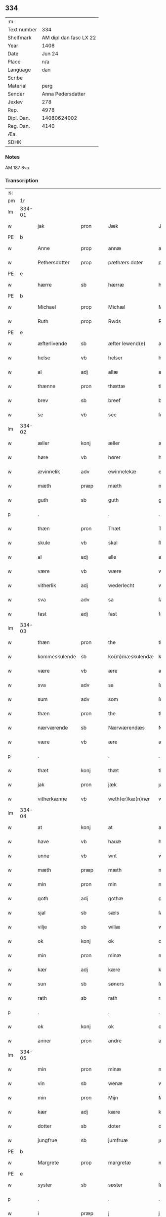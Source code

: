** 334
| :m:         |                        |
| Text number |                    334 |
| Shelfmark   | AM dipl dan fasc LX 22 |
| Year        |                   1408 |
| Date        |                 Jun 24 |
| Place       |                    n/a |
| Language    |                    dan |
| Scribe      |                        |
| Material    |                   perg |
| Sender      |      Anna Pedersdatter |
| Jexlev      |                    278 |
| Rep.        |                   4978 |
| Dipl. Dan.  |            14080624002 |
| Reg. Dan.   |                   4140 |
| Æa.         |                        |
| SDHK        |                        |

*** Notes
AM 187 8vo

*** Transcription
| :s: |        |               |      |   |   |                  |               |   |   |   |   |     |   |   |    |        |
| pm  | 1r     |               |      |   |   |                  |               |   |   |   |   |     |   |   |    |        |
| lm  | 334-01 |               |      |   |   |                  |               |   |   |   |   |     |   |   |    |        |
| w   |        | jak           | pron |   |   | Jæk              | Jæk           |   |   |   |   | dan |   |   |    | 334-01 |
| PE  | b      |               |      |   |   |                  |               |   |   |   |   |     |   |   |    |        |
| w   |        | Anne          | prop |   |   | annæ             | annæ          |   |   |   |   | dan |   |   |    | 334-01 |
| w   |        | Pethersdotter | prop |   |   | pæthærs doter    | pæthær doter |   |   |   |   | dan |   |   |    | 334-01 |
| PE  | e      |               |      |   |   |                  |               |   |   |   |   |     |   |   |    |        |
| w   |        | hærre         | sb   |   |   | hærræ            | hærræ         |   |   |   |   | dan |   |   |    | 334-01 |
| PE  | b      |               |      |   |   |                  |               |   |   |   |   |     |   |   |    |        |
| w   |        | Michael       | prop |   |   | Michæl           | Mıchæl        |   |   |   |   | dan |   |   |    | 334-01 |
| w   |        | Ruth          | prop |   |   | Rwds             | Rwd          |   |   |   |   | dan |   |   |    | 334-01 |
| PE  | e      |               |      |   |   |                  |               |   |   |   |   |     |   |   |    |        |
| w   |        | æfterlivende  | sb   |   |   | æfter lewend(e)  | æfter lewen  |   |   |   |   | dan |   |   |    | 334-01 |
| w   |        | helse         | vb   |   |   | helser           | helſer        |   |   |   |   | dan |   |   |    | 334-01 |
| w   |        | al            | adj  |   |   | allæ             | allæ          |   |   |   |   | dan |   |   |    | 334-01 |
| w   |        | thænne        | pron |   |   | thættæ           | thættæ        |   |   |   |   | dan |   |   |    | 334-01 |
| w   |        | brev          | sb   |   |   | breef            | bꝛeef         |   |   |   |   | dan |   |   |    | 334-01 |
| w   |        | se            | vb   |   |   | see              | ſee           |   |   |   |   | dan |   |   |    | 334-01 |
| lm  | 334-02 |               |      |   |   |                  |               |   |   |   |   |     |   |   |    |        |
| w   |        | æller         | konj |   |   | æller            | æller         |   |   |   |   | dan |   |   |    | 334-02 |
| w   |        | høre          | vb   |   |   | hører            | hører         |   |   |   |   | dan |   |   |    | 334-02 |
| w   |        | ævinnelik     | adv  |   |   | ewinnelekæ       | ewínnelekæ    |   |   |   |   | dan |   |   |    | 334-02 |
| w   |        | mæth          | præp |   |   | mæth             | mæth          |   |   |   |   | dan |   |   |    | 334-02 |
| w   |        | guth          | sb   |   |   | guth             | guth          |   |   |   |   | dan |   |   |    | 334-02 |
| p   |        | .             |      |   |   | .                | .             |   |   |   |   | dan |   |   |    | 334-02 |
| w   |        | thæn          | pron |   |   | Thæt             | Thæt          |   |   |   |   | dan |   |   |    | 334-02 |
| w   |        | skule         | vb   |   |   | skal             | ſkal          |   |   |   |   | dan |   |   |    | 334-02 |
| w   |        | al            | adj  |   |   | alle             | alle          |   |   |   |   | dan |   |   |    | 334-02 |
| w   |        | være          | vb   |   |   | wære             | wære          |   |   |   |   | dan |   |   |    | 334-02 |
| w   |        | vitherlik     | adj  |   |   | wederlecht       | wederlecht    |   |   |   |   | dan |   |   |    | 334-02 |
| w   |        | sva           | adv  |   |   | sa               | ſa            |   |   |   |   | dan |   |   |    | 334-02 |
| w   |        | fast          | adj  |   |   | fast             | faſt          |   |   |   |   | dan |   |   |    | 334-02 |
| lm  | 334-03 |               |      |   |   |                  |               |   |   |   |   |     |   |   |    |        |
| w   |        | thæn          | pron |   |   | the              | the           |   |   |   |   | dan |   |   |    | 334-03 |
| w   |        | kommeskulende | sb   |   |   | ko(m)mæskulendæ  | ko̅mæſkulendæ  |   |   |   |   | dan |   |   |    | 334-03 |
| w   |        | være          | vb   |   |   | ære              | ære           |   |   |   |   | dan |   |   |    | 334-03 |
| w   |        | sva           | adv  |   |   | sa               | ſa            |   |   |   |   | dan |   |   |    | 334-03 |
| w   |        | sum           | adv  |   |   | som              | ſo           |   |   |   |   | dan |   |   |    | 334-03 |
| w   |        | thæn          | pron |   |   | the              | the           |   |   |   |   | dan |   |   |    | 334-03 |
| w   |        | nærværende    | sb   |   |   | Nærwærendæs      | Nærwærendæ   |   |   |   |   | dan |   |   |    | 334-03 |
| w   |        | være          | vb   |   |   | ære              | ære           |   |   |   |   | dan |   |   |    | 334-03 |
| p   |        | .             |      |   |   | .                | .             |   |   |   |   | dan |   |   |    | 334-03 |
| w   |        | thæt          | konj |   |   | thæt             | thæt          |   |   |   |   | dan |   |   |    | 334-03 |
| w   |        | jak           | pron |   |   | jæk              | ȷæk           |   |   |   |   | dan |   |   |    | 334-03 |
| w   |        | vitherkænne   | vb   |   |   | weth(er)kæ(n)ner | wethkæ̅ner    |   |   |   |   | dan |   |   |    | 334-03 |
| lm  | 334-04 |               |      |   |   |                  |               |   |   |   |   |     |   |   |    |        |
| w   |        | at            | konj |   |   | at               | at            |   |   |   |   | dan |   |   |    | 334-04 |
| w   |        | have          | vb   |   |   | hauæ             | hauæ          |   |   |   |   | dan |   |   |    | 334-04 |
| w   |        | unne          | vb   |   |   | wnt              | wnt           |   |   |   |   | dan |   |   |    | 334-04 |
| w   |        | mæth          | præp |   |   | mæth             | mæth          |   |   |   |   | dan |   |   |    | 334-04 |
| w   |        | min           | pron |   |   | min              | mí           |   |   |   |   | dan |   |   |    | 334-04 |
| w   |        | goth          | adj  |   |   | gothæ            | gothæ         |   |   |   |   | dan |   |   |    | 334-04 |
| w   |        | sjal          | sb   |   |   | sæls             | ſæl          |   |   |   |   | dan |   |   |    | 334-04 |
| w   |        | vilje         | sb   |   |   | wiliæ            | wılıæ         |   |   |   |   | dan |   |   |    | 334-04 |
| w   |        | ok            | konj |   |   | ok               | ok            |   |   |   |   | dan |   |   |    | 334-04 |
| w   |        | min           | pron |   |   | minæ             | mínæ          |   |   |   |   | dan |   |   |    | 334-04 |
| w   |        | kær           | adj  |   |   | kære             | kære          |   |   |   |   | dan |   |   |    | 334-04 |
| w   |        | sun           | sb   |   |   | søners           | ſøner        |   |   |   |   | dan |   |   |    | 334-04 |
| w   |        | rath          | sb   |   |   | rath             | rath          |   |   |   |   | dan |   |   |    | 334-04 |
| p   |        | .             |      |   |   | .                | .             |   |   |   |   | dan |   |   |    | 334-04 |
| w   |        | ok            | konj |   |   | ok               | ok            |   |   |   |   | dan |   |   |    | 334-04 |
| w   |        | anner         | pron |   |   | andre            | andre         |   |   |   |   | dan |   |   |    | 334-04 |
| lm  | 334-05 |               |      |   |   |                  |               |   |   |   |   |     |   |   |    |        |
| w   |        | min           | pron |   |   | minæ             | mínæ          |   |   |   |   | dan |   |   |    | 334-05 |
| w   |        | vin           | sb   |   |   | wenæ             | wenæ          |   |   |   |   | dan |   |   |    | 334-05 |
| w   |        | min           | pron |   |   | Mijn             | Mijn          |   |   |   |   | dan |   |   |    | 334-05 |
| w   |        | kær           | adj  |   |   | kære             | kære          |   |   |   |   | dan |   |   |    | 334-05 |
| w   |        | dotter        | sb   |   |   | doter            | doter         |   |   |   |   | dan |   |   |    | 334-05 |
| w   |        | jungfrue      | sb   |   |   | jumfruæ          | ȷumfruæ       |   |   |   |   | dan |   |   |    | 334-05 |
| PE  | b      |               |      |   |   |                  |               |   |   |   |   |     |   |   |    |        |
| w   |        | Margrete      | prop |   |   | margretæ         | margretæ      |   |   |   |   | dan |   |   |    | 334-05 |
| PE  | e      |               |      |   |   |                  |               |   |   |   |   |     |   |   |    |        |
| w   |        | syster        | sb   |   |   | søster           | ſøſter        |   |   |   |   | dan |   |   |    | 334-05 |
| p   |        | .             |      |   |   | .                | .             |   |   |   |   | dan |   |   |    | 334-05 |
| w   |        | i             | præp |   |   | j                | j             |   |   |   |   | dan |   |   |    | 334-05 |
| p   |        | .             |      |   |   | .                | .             |   |   |   |   | dan |   |   |    | 334-05 |
| w   |        | sankte        | sb   |   |   | s(an)c(t)æ       | ſ̅cæ           |   |   |   |   | dan |   |   |    | 334-05 |
| w   |        | Clara         | prop |   |   | claræ            | claræ         |   |   |   |   | dan |   |   |    | 334-05 |
| w   |        | kloster       | sb   |   |   | kloster          | kloſter       |   |   |   |   | dan |   |   |    | 334-05 |
| w   |        |               |      |   |   |                  |               |   |   |   |   | dan |   |   |    | 334-05 |
| lm  | 334-06 |               |      |   |   |                  |               |   |   |   |   |     |   |   |    |        |
| p   |        | .             |      |   |   | .                | .             |   |   |   |   | dan |   |   |    | 334-06 |
| w   |        | j             | præp |   |   | j                |              |   |   |   |   | dan |   |   |    | 334-06 |
| p   |        | .             |      |   |   | .                | .             |   |   |   |   | dan |   |   |    | 334-06 |
| PL  | b      |               |      |   |   |                  |               |   |   |   |   |     |   |   |    |        |
| w   |        | Roskilde      | prop |   |   | rosk(ilde)       | roſkꝭ         |   |   |   |   | dan |   |   |    | 334-06 |
| PL  | e      |               |      |   |   |                  |               |   |   |   |   |     |   |   |    |        |
| p   |        | .             |      |   |   | .                | .             |   |   |   |   | dan |   |   |    | 334-06 |
| w   |        | tve           | num  |   |   | too              | too           |   |   |   |   | dan |   |   |    | 334-06 |
| w   |        | garth         | sb   |   |   | garthæ           | garthæ        |   |   |   |   | dan |   |   |    | 334-06 |
| p   |        | .             |      |   |   | .                | .             |   |   |   |   | dan |   |   |    | 334-06 |
| w   |        | en            | num  |   |   | en               | e            |   |   |   |   | dan |   |   |    | 334-06 |
| p   |        | .             |      |   |   | .                | .             |   |   |   |   | dan |   |   |    | 334-06 |
| w   |        | j             | præp |   |   | j                | ȷ             |   |   |   |   | dan |   |   |    | 334-06 |
| p   |        | .             |      |   |   | .                | .             |   |   |   |   | dan |   |   |    | 334-06 |
| PL  | b      |               |      |   |   |                  |               |   |   |   |   |     |   |   |    |        |
| w   |        | Hasthorp      | prop |   |   | hasthorp         | haſthoꝛp      |   |   |   |   | dan |   |   |    | 334-06 |
| PL  | e      |               |      |   |   |                  |               |   |   |   |   |     |   |   |    |        |
| p   |        | .             |      |   |   | .                | .             |   |   |   |   | dan |   |   |    | 334-06 |
| w   |        | hvilik        | pron |   |   | hwilkæn          | hwılkæ       |   |   |   |   | dan |   |   |    | 334-06 |
| w   |        | pa            | præp |   |   | pa               | pa            |   |   |   |   | dan |   |   |    | 334-06 |
| w   |        | bo            | vb   |   |   | boor             | booꝛ          |   |   |   |   | dan |   |   |    | 334-06 |
| PE  | b      |               |      |   |   |                  |               |   |   |   |   |     |   |   |    |        |
| w   |        | Pether        | prop |   |   | Pæthær           | Pæthær        |   |   |   |   | dan |   |   | =  | 334-06 |
| w   |        | Matthessøn    | prop |   |   | mattess(øn)      | matteſ       |   |   |   |   | dan |   |   | == | 334-06 |
| PE  | e      |               |      |   |   |                  |               |   |   |   |   |     |   |   |    |        |
| w   |        | ok            | konj |   |   | ok               | ok            |   |   |   |   | dan |   |   |    | 334-06 |
| w   |        | give          | vb   |   |   | giuer            | giuer         |   |   |   |   | dan |   |   |    | 334-06 |
| lm  | 334-07 |               |      |   |   |                  |               |   |   |   |   |     |   |   |    |        |
| w   |        | hvær          | pron |   |   | hwært            | hwært         |   |   |   |   | dan |   |   |    | 334-07 |
| w   |        | ar            | sb   |   |   | aar              | aar           |   |   |   |   | dan |   |   |    | 334-07 |
| w   |        | sæks          | num  |   |   | siæx             | sıæx          |   |   |   |   | dan |   |   |    | 334-07 |
| w   |        | skilling      | sb   |   |   | skiling          | ſkıling       |   |   |   |   | dan |   |   |    | 334-07 |
| w   |        | grot          | sb   |   |   | grat             | grat          |   |   |   |   | dan |   |   |    | 334-07 |
| p   |        | .             |      |   |   | .                | .             |   |   |   |   | dan |   |   |    | 334-07 |
| w   |        | en            | num  |   |   | een              | ee           |   |   |   |   | dan |   |   |    | 334-07 |
| p   |        | .             |      |   |   | .                | .             |   |   |   |   | dan |   |   |    | 334-07 |
| w   |        | i             | præp |   |   | j                | ȷ             |   |   |   |   | dan |   |   |    | 334-07 |
| p   |        | .             |      |   |   | .                | .             |   |   |   |   | dan |   |   |    | 334-07 |
| PL  | b      |               |      |   |   |                  |               |   |   |   |   |     |   |   |    |        |
| w   |        | Svansbjerg    | prop |   |   | swansbiærgh      | ſwansbıærgh   |   |   |   |   | dan |   |   |    | 334-07 |
| PL  | e      |               |      |   |   |                  |               |   |   |   |   |     |   |   |    |        |
| w   |        | hvilik        | pron |   |   | hwilkæn          | hwılkæ       |   |   |   |   | dan |   |   |    | 334-07 |
| w   |        | pa            | præp |   |   | pa               | pa            |   |   |   |   | dan |   |   |    | 334-07 |
| w   |        | bo            | vb   |   |   | boor             | booꝛ          |   |   |   |   | dan |   |   |    | 334-07 |
| PE  | b      |               |      |   |   |                  |               |   |   |   |   |     |   |   |    |        |
| w   |        | Lasse         | prop |   |   | lassæ            | laſſæ         |   |   |   |   | dan |   |   |    | 334-07 |
| w   |        | Brun          | prop |   |   | brun             | bꝛu          |   |   |   |   | dan |   |   |    | 334-07 |
| PE  | e      |               |      |   |   |                  |               |   |   |   |   |     |   |   |    |        |
| p   |        | .             |      |   |   | .                | .             |   |   |   |   | dan |   |   |    | 334-07 |
| w   |        | ok            | konj |   |   | ok               | ok            |   |   |   |   | dan |   |   |    | 334-07 |
| lm  | 334-08 |               |      |   |   |                  |               |   |   |   |   |     |   |   |    |        |
| w   |        | give          | vb   |   |   | giuer            | giuer         |   |   |   |   | dan |   |   |    | 334-08 |
| w   |        | hvær          | pron |   |   | hwært            | hwært         |   |   |   |   | dan |   |   |    | 334-08 |
| w   |        | ar            | sb   |   |   | aar              | aar           |   |   |   |   | dan |   |   |    | 334-08 |
| w   |        | thri          | num  |   |   | thre             | thꝛe          |   |   |   |   | dan |   |   |    | 334-08 |
| w   |        | skilling      | sb   |   |   | skiling          | skıling       |   |   |   |   | dan |   |   |    | 334-08 |
| w   |        | grot          | sb   |   |   | grat             | grat          |   |   |   |   | dan |   |   |    | 334-08 |
| p   |        | .             |      |   |   | .                | .             |   |   |   |   | dan |   |   |    | 334-08 |
| w   |        | bathe         | pron |   |   | bathæ            | bathæ         |   |   |   |   | dan |   |   |    | 334-08 |
| w   |        | ligje         | sb   |   |   | liggende         | lıggende      |   |   |   |   | dan |   |   |    | 334-08 |
| p   |        | .             |      |   |   | .                | .             |   |   |   |   | dan |   |   |    | 334-08 |
| w   |        | i             | præp |   |   | j                | j             |   |   |   |   | dan |   |   |    | 334-08 |
| p   |        | .             |      |   |   | .                | .             |   |   |   |   | dan |   |   |    | 334-08 |
| PL  | b      |               |      |   |   |                  |               |   |   |   |   |     |   |   |    |        |
| w   |        | Hærfyle       | prop |   |   | hærfyhlæ         | hærfẏhlæ      |   |   |   |   | dan |   |   |    | 334-08 |
| PL  | e      |               |      |   |   |                  |               |   |   |   |   |     |   |   |    |        |
| w   |        | sokn          | sb   |   |   | sagn             | sag          |   |   |   |   | dan |   |   |    | 334-08 |
| p   |        | .             |      |   |   | .                | .             |   |   |   |   | dan |   |   |    | 334-08 |
| w   |        | i             | præp |   |   | j                | ȷ             |   |   |   |   | dan |   |   |    | 334-08 |
| p   |        | .             |      |   |   | .                | .             |   |   |   |   | dan |   |   |    | 334-08 |
| PL  | b      |               |      |   |   |                  |               |   |   |   |   |     |   |   |    |        |
| w   |        | Beverskovs    | prop |   |   | bawærskows       | bawærſkow    |   |   |   |   | dan |   |   |    | 334-08 |
| PL  | e      |               |      |   |   |                  |               |   |   |   |   |     |   |   |    |        |
| lm  | 334-09 |               |      |   |   |                  |               |   |   |   |   |     |   |   |    |        |
| w   |        | hæreth        | sb   |   |   | hæreth           | hæreth        |   |   |   |   | dan |   |   |    | 334-09 |
| p   |        | .             |      |   |   | .                | .             |   |   |   |   | dan |   |   |    | 334-09 |
| w   |        | til           | præp |   |   | tel              | tel           |   |   |   |   | dan |   |   |    | 334-09 |
| w   |        | sin           | pron |   |   | sinæ             | ſinæ          |   |   |   |   | dan |   |   |    | 334-09 |
| w   |        | nythje        | sb   |   |   | nythiæ           | nẏthıæ        |   |   |   |   | dan |   |   |    | 334-09 |
| w   |        | at            | konj |   |   | at               | at            |   |   |   |   | dan |   |   |    | 334-09 |
| w   |        | have          | vb   |   |   | haue             | haue          |   |   |   |   | dan |   |   |    | 334-09 |
| p   |        | .             |      |   |   | .                | .             |   |   |   |   | dan |   |   |    | 334-09 |
| w   |        | mæth          | præp |   |   | Mæth             | Mæth          |   |   |   |   | dan |   |   |    | 334-09 |
| w   |        | svadan        | adv  |   |   | sa dant          | ſa dant       |   |   |   |   | dan |   |   |    | 334-09 |
| w   |        | skjal         | sb   |   |   | skiæl            | ſkıæl         |   |   |   |   | dan |   |   |    | 334-09 |
| w   |        | at            | konj |   |   | at               | at            |   |   |   |   | dan |   |   |    | 334-09 |
| w   |        | nar           | adv  |   |   | nar              | nar           |   |   |   |   | dan |   |   |    | 334-09 |
| w   |        | hun           | pron |   |   | hun              | hu           |   |   |   |   | dan |   |   |    | 334-09 |
| w   |        | af            | præp |   |   | aff              | aff           |   |   |   |   | dan |   |   |    | 334-09 |
| w   |        | ga            | vb   |   |   | gaar             | gaar          |   |   |   |   | dan |   |   |    | 334-09 |
| w   |        | tha           | adv  |   |   | tha              | tha           |   |   |   |   | dan |   |   |    | 334-09 |
| w   |        | skule         | vb   |   |   | skal             | ſkal          |   |   |   |   | dan |   |   |    | 334-09 |
| w   |        | thæn          | art  |   |   | th(et)           | thꝫ           |   |   |   |   | dan |   |   |    | 334-09 |
| w   |        |               |      |   |   |                  |               |   |   |   |   | dan |   |   |    | 334-09 |
| lm  | 334-10 |               |      |   |   |                  |               |   |   |   |   |     |   |   |    |        |
| w   |        | for+sighe     | vb   |   |   | for sauthæ       | foꝛ ſauthæ    |   |   |   |   | dan |   |   |    | 334-10 |
| w   |        | goths         | sb   |   |   | gos              | go           |   |   |   |   | dan |   |   |    | 334-10 |
| w   |        | hindre        | vb   |   |   | v hindret        | v hindret     |   |   |   |   | dan |   |   |    | 334-10 |
| w   |        | kome          | vb   |   |   | kommæ            | kommæ         |   |   |   |   | dan |   |   |    | 334-10 |
| w   |        | til           | præp |   |   | tel              | tel           |   |   |   |   | dan |   |   |    | 334-10 |
| w   |        | hun           | pron |   |   | hænnæ            | hænnæ         |   |   |   |   | dan |   |   |    | 334-10 |
| w   |        | brother       | sb   |   |   | brøthres         | bꝛøthꝛe      |   |   |   |   | dan |   |   |    | 334-10 |
| w   |        | nythje        | sb   |   |   | nythiæ           | nẏthıæ        |   |   |   |   | dan |   |   |    | 334-10 |
| p   |        | .             |      |   |   | .                | .             |   |   |   |   | dan |   |   |    | 334-10 |
| w   |        | i             | præp |   |   | j                | ȷ             |   |   |   |   | dan |   |   |    | 334-10 |
| p   |        | .             |      |   |   | .                | .             |   |   |   |   | dan |   |   |    | 334-10 |
| w   |        | gen           | adv  |   |   | geen             | gee          |   |   |   |   | dan |   |   |    | 334-10 |
| p   |        | .             |      |   |   | .                | .             |   |   |   |   | dan |   |   |    | 334-10 |
| w   |        | være          | vb   |   |   | ær               | ær            |   |   |   |   | dan |   |   |    | 334-10 |
| w   |        | thæn          | pron |   |   | th(et)           | thꝫ           |   |   |   |   | dan |   |   |    | 334-10 |
| lm  | 334-11 |               |      |   |   |                  |               |   |   |   |   |     |   |   |    |        |
| w   |        | ok            | adv  |   |   | ok               | ok            |   |   |   |   | dan |   |   |    | 334-11 |
| w   |        | sa            | adv  |   |   | saa              | ſaa           |   |   |   |   | dan |   |   |    | 334-11 |
| w   |        | thæt          | konj |   |   | th(et)           | thꝫ           |   |   |   |   | dan |   |   |    | 334-11 |
| w   |        | guth          | sb   |   |   | guth             | guth          |   |   |   |   | dan |   |   |    | 334-11 |
| w   |        | forbjuthe     | vb   |   |   | forbiuthæ        | foꝛbiuthæ     |   |   |   |   | dan |   |   |    | 334-11 |
| w   |        | at            | konj |   |   | at               | at            |   |   |   |   | dan |   |   |    | 334-11 |
| w   |        | ænge          | pron |   |   | ængen            | ængen         |   |   |   |   | dan |   |   |    | 334-11 |
| w   |        | være          | vb   |   |   | ær               | ær            |   |   |   |   | dan |   |   |    | 334-11 |
| w   |        | til           | præp |   |   | tel              | tel           |   |   |   |   | dan |   |   |    | 334-11 |
| w   |        | af            | præp |   |   | aff              | aff           |   |   |   |   | dan |   |   |    | 334-11 |
| w   |        | thænne        | art  |   |   | thesse           | theſſe        |   |   |   |   | dan |   |   |    | 334-11 |
| w   |        | for+sighe     | vb   |   |   | forsauthæ        | foꝛſauthæ     |   |   |   |   | dan |   |   |    | 334-11 |
| w   |        | brother       | sb   |   |   | brøthræ          | bꝛøthræ       |   |   |   |   | dan |   |   |    | 334-11 |
| p   |        | .             |      |   |   | .                | .             |   |   |   |   | dan |   |   |    | 334-11 |
| w   |        | tha           | adv  |   |   | tha              | tha           |   |   |   |   | dan |   |   |    | 334-11 |
| w   |        | skule         | vb   |   |   | skal             | ſkal          |   |   |   |   | dan |   |   |    | 334-11 |
| lm  | 334-12 |               |      |   |   |                  |               |   |   |   |   |     |   |   |    |        |
| w   |        | thæn          | art  |   |   | th(et)           | thꝫ           |   |   |   |   | dan |   |   |    | 334-12 |
| w   |        | for+sighe     | vb   |   |   | for sauthæ       | foꝛ ſauthæ    |   |   |   |   | dan |   |   |    | 334-12 |
| w   |        | goths         | sb   |   |   | gos              | go           |   |   |   |   | dan |   |   |    | 334-12 |
| w   |        | ligje         | vb   |   |   | ligge            | lıgge         |   |   |   |   | dan |   |   |    | 334-12 |
| w   |        | til           | præp |   |   | tel              | tel           |   |   |   |   | dan |   |   |    | 334-12 |
| w   |        | thæn          | art  |   |   | th(et)           | thꝫ           |   |   |   |   | dan |   |   |    | 334-12 |
| w   |        | for+sighe     | vb   |   |   | forsauthæ        | foꝛſauthæ     |   |   |   |   | dan |   |   |    | 334-12 |
| w   |        | kloster       | sb   |   |   | closter          | cloſter       |   |   |   |   | dan |   |   |    | 334-12 |
| w   |        | evinnelik     | adv  |   |   | ewinnelekæ       | ewinnelekæ    |   |   |   |   | dan |   |   |    | 334-12 |
| w   |        | uten          | præp |   |   | vden             | vden          |   |   |   |   | dan |   |   |    | 334-12 |
| w   |        | noker         | pron |   |   | nagær            | nagær         |   |   |   |   | dan |   |   |    | 334-12 |
| lm  | 334-13 |               |      |   |   |                  |               |   |   |   |   |     |   |   |    |        |
| w   |        | man           | sb   |   |   | manz             | manz          |   |   |   |   | dan |   |   |    | 334-13 |
| w   |        | gensæghjelse  | sb   |   |   | geen sighælsæ    | gee ſıghælſæ |   |   |   |   | dan |   |   |    | 334-13 |
| p   |        | .             |      |   |   | .                | .             |   |   |   |   | dan |   |   |    | 334-13 |
| w   |        |               | lat  |   |   | Jn               | Jn            |   |   |   |   | lat |   |   |    | 334-13 |
| w   |        |               | lat  |   |   | cuius            | cuiu         |   |   |   |   | lat |   |   |    | 334-13 |
| w   |        |               | lat  |   |   | rei              | reı           |   |   |   |   | lat |   |   |    | 334-13 |
| w   |        |               | lat  |   |   | testimonium      | teſtimoniu   |   |   |   |   | lat |   |   |    | 334-13 |
| w   |        |               | lat  |   |   | sigillum         | ſıgıllu      |   |   |   |   | lat |   |   |    | 334-13 |
| w   |        |               | lat  |   |   | meum             | meu          |   |   |   |   | lat |   |   |    | 334-13 |
| w   |        |               | lat  |   |   | vna              | vna           |   |   |   |   | lat |   |   | =  | 334-13 |
| w   |        |               | lat  |   |   | cum              | cu           |   |   |   |   | lat |   |   | == | 334-13 |
| lm  | 334-14 |               |      |   |   |                  |               |   |   |   |   |     |   |   |    |        |
| w   |        |               | lat  |   |   | sigillis         | ſıgılli      |   |   |   |   | lat |   |   |    | 334-14 |
| w   |        |               | lat  |   |   | d(omi)nor(um)    | dn̅oꝝ          |   |   |   |   | lat |   |   |    | 334-14 |
| w   |        |               | lat  |   |   | nobilium         | nobıliu      |   |   |   |   | lat |   |   |    | 334-14 |
| w   |        |               | lat  |   |   | meor(um)         | meoꝝ          |   |   |   |   | lat |   |   |    | 334-14 |
| w   |        |               | lat  |   |   | q(ue)            | qꝫ            |   |   |   |   | lat |   |   |    | 334-14 |
| w   |        |               | lat  |   |   | filior(um)       | fılıoꝝ        |   |   |   |   | lat |   |   |    | 334-14 |
| w   |        |               | lat  |   |   | videlicet        | vıdelıcet     |   |   |   |   | lat |   |   |    | 334-14 |
| p   |        |               | lat  |   |   | .                | .             |   |   |   |   | lat |   |   |    | 334-14 |
| w   |        |               | lat  |   |   | d(omi)ni         | dn̅ı           |   |   |   |   | lat |   |   |    | 334-14 |
| w   |        |               | lat  |   |   | jacobi           | ȷacobı        |   |   |   |   | lat |   |   |    | 334-14 |
| w   |        |               | lat  |   |   | lungæ            | lungæ         |   |   |   |   | lat |   |   |    | 334-14 |
| w   |        |               | lat  |   |   | milit(is)        | mılıtꝭ        |   |   |   |   | lat |   |   |    | 334-14 |
| w   |        |               | lat  |   |   | (et)             |              |   |   |   |   | lat |   |   |    | 334-14 |
| lm  | 334-15 |               |      |   |   |                  |               |   |   |   |   |     |   |   |    |        |
| w   |        |               | lat  |   |   | d(omi)ni         | dn̅ı           |   |   |   |   | lat |   |   |    | 334-15 |
| PE  | b      |               |      |   |   |                  |               |   |   |   |   |     |   |   |    |        |
| w   |        |               | lat  |   |   | yryæn            | ẏrẏæ         |   |   |   |   | lat |   |   |    | 334-15 |
| w   |        |               | lat  |   |   | Rwth             | Rwth          |   |   |   |   | lat |   |   |    | 334-15 |
| PE  | e      |               |      |   |   |                  |               |   |   |   |   |     |   |   |    |        |
| w   |        |               | lat  |   |   | milit(is)        | mılıtꝭ        |   |   |   |   | lat |   |   |    | 334-15 |
| w   |        |               | lat  |   |   | p(rese)ntib(us)  | pn̅tıbꝫ        |   |   |   |   | lat |   |   |    | 334-15 |
| w   |        |               | lat  |   |   | est              | eſt           |   |   |   |   | lat |   |   |    | 334-15 |
| w   |        |               | lat  |   |   | appensum         | aenſu       |   |   |   |   | lat |   |   |    | 334-15 |
| w   |        |               | lat  |   |   | Datum            | Datu         |   |   |   |   | lat |   |   |    | 334-15 |
| w   |        |               | lat  |   |   | anno             | anno          |   |   |   |   | lat |   |   |    | 334-15 |
| w   |        |               | lat  |   |   | d(omi)ni         | dn̅ı           |   |   |   |   | lat |   |   |    | 334-15 |
| w   |        |               | lat  |   |   | .m°.             | .°.          |   |   |   |   | lat |   |   |    | 334-15 |
| w   |        |               | lat  |   |   | cd               | cd            |   |   |   |   | lat |   |   |    | 334-15 |
| w   |        |               | lat  |   |   | viijo°.          | viıȷ°.        |   |   |   |   | lat |   |   |    | 334-15 |
| lm  | 334-16 |               |      |   |   |                  |               |   |   |   |   |     |   |   |    |        |
| w   |        |               | lat  |   |   | Jn               | Jn            |   |   |   |   | lat |   |   |    | 334-16 |
| w   |        |               | lat  |   |   | natiuitate       | natiuitate    |   |   |   |   | lat |   |   |    | 334-16 |
| w   |        |               | lat  |   |   | s(an)c(t)i       | ſc̅ı           |   |   |   |   | lat |   |   |    | 334-16 |
| w   |        |               | lat  |   |   | Johannis         | Johanni      |   |   |   |   | lat |   |   |    | 334-16 |
| w   |        |               | lat  |   |   | baptiste         | baptıſte      |   |   |   |   | lat |   |   |    | 334-16 |
| :e: |        |               |      |   |   |                  |               |   |   |   |   |     |   |   |    |        |


